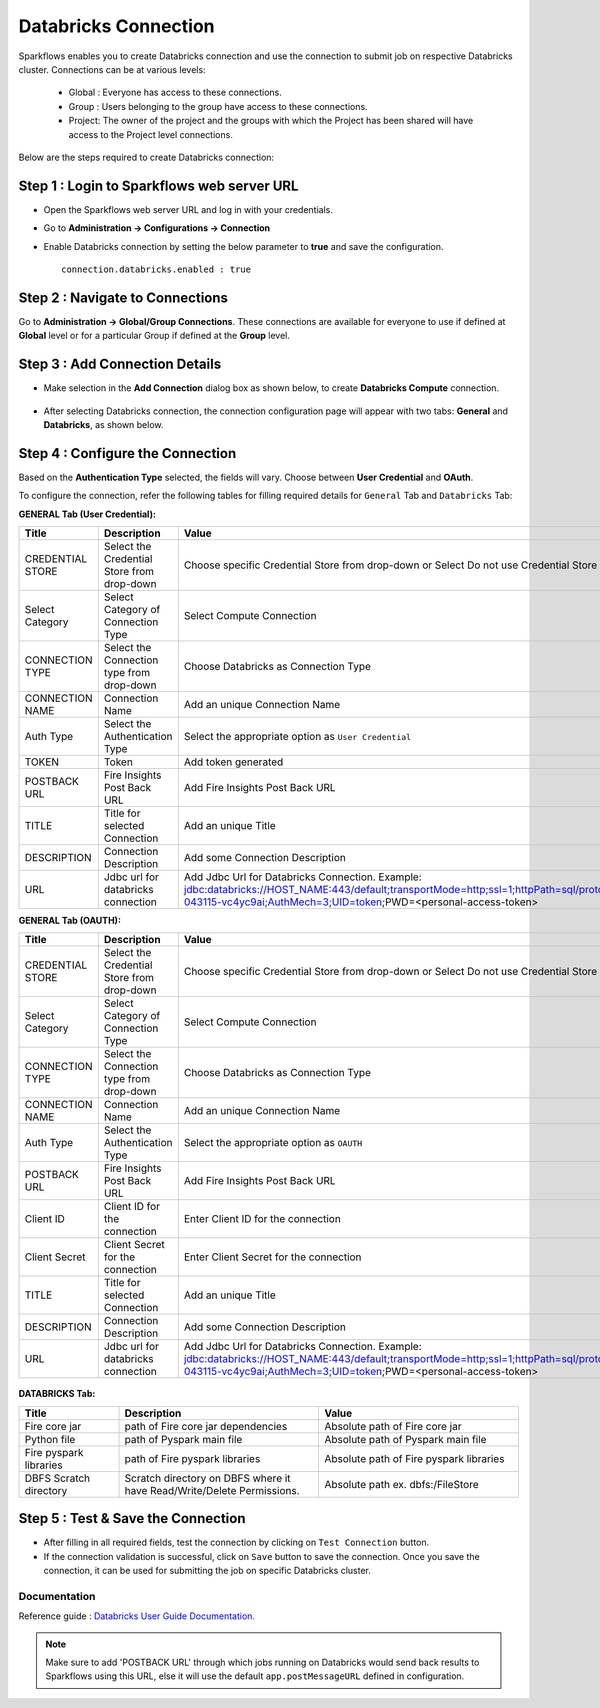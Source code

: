 Databricks Connection
=======

Sparkflows enables you to create Databricks connection and use the connection to submit job on respective Databricks cluster. Connections can be at various levels:

  * Global : Everyone has access to these connections.
  * Group  : Users belonging to the group have access to these connections.
  * Project: The owner of the project and the groups with which the Project has been shared will have access to the Project level connections.

Below are the steps required to create Databricks connection:

Step 1 : Login to Sparkflows web server URL
------
* Open the Sparkflows web server URL and log in with your credentials.
* Go to  **Administration -> Configurations -> Connection**
* Enable Databricks connection by setting the below parameter to **true** and save the configuration.

  ::

    connection.databricks.enabled : true

Step 2 : Navigate to Connections
-----
Go to **Administration -> Global/Group Connections**. These connections are available for everyone to use if defined at **Global** level or for a particular Group if defined at the **Group** level.

 .. figure:: ../../../_assets/installation/connection/databricks_selgrp_global.png
    :alt: connection
    :width: 60%    

Step 3 : Add Connection Details
-----

* Make selection in the **Add Connection** dialog box as shown below, to create **Databricks Compute** connection.

  .. figure:: ../../../_assets/installation/connection/databricks_sel_type.png
    :alt: connection
    :width: 60%    

* After selecting Databricks connection, the connection configuration page will appear with two tabs: **General** and **Databricks**, as shown below.

  .. figure:: ../../../_assets/installation/connection/databricks_general_uc1.png
   :alt: connection
   :width: 60%    

  

Step 4 : Configure the Connection
----
Based on the **Authentication Type** selected, the fields will vary. Choose between **User Credential** and **OAuth**.

To configure the connection, refer the following tables for filling required details for ``General`` Tab and ``Databricks`` Tab:
 
**GENERAL Tab (User Credential):**

.. list-table:: 
   :widths: 10 20 20
   :header-rows: 1

   * - Title
     - Description
     - Value
   * - CREDENTIAL STORE  
     - Select the Credential Store from drop-down
     - Choose specific Credential Store from drop-down or Select Do not use Credential Store
   * - Select Category
     - Select Category of Connection Type
     - Select Compute Connection
   * - CONNECTION TYPE 
     - Select the Connection type from drop-down
     - Choose Databricks as Connection Type
   * - CONNECTION NAME
     - Connection Name
     - Add an unique Connection Name
   * - Auth Type
     - Select the Authentication Type
     - Select the appropriate option as ``User Credential`` 
   * - TOKEN 
     - Token
     - Add token generated
   * - POSTBACK URL
     - Fire Insights Post Back URL
     - Add Fire Insights Post Back URL
   * - TITLE 
     - Title for selected Connection
     - Add an unique Title
   * - DESCRIPTION
     - Connection Description
     - Add some Connection Description
   * - URL
     - Jdbc url for databricks connection
     - Add Jdbc Url for Databricks Connection. Example: jdbc:databricks://HOST_NAME:443/default;transportMode=http;ssl=1;httpPath=sql/protocolv1/o/7174905206826341/0109-043115-vc4yc9ai;AuthMech=3;UID=token;PWD=<personal-access-token>



**GENERAL Tab (OAUTH):**

.. list-table:: 
   :widths: 10 20 20
   :header-rows: 1

   * - Title
     - Description
     - Value
   * - CREDENTIAL STORE  
     - Select the Credential Store from drop-down
     - Choose specific Credential Store from drop-down or Select Do not use Credential Store
   * - Select Category
     - Select Category of Connection Type
     - Select Compute Connection
   * - CONNECTION TYPE 
     - Select the Connection type from drop-down
     - Choose Databricks as Connection Type
   * - CONNECTION NAME
     - Connection Name
     - Add an unique Connection Name
   * - Auth Type
     - Select the Authentication Type
     - Select the appropriate option as ``OAUTH``
   * - POSTBACK URL
     - Fire Insights Post Back URL
     - Add Fire Insights Post Back URL
   * - Client ID 
     - Client ID for the connection
     - Enter Client ID for the connection
   * - Client Secret 
     - Client Secret for the connection
     - Enter Client Secret for the connection
   * - TITLE 
     - Title for selected Connection
     - Add an unique Title
   * - DESCRIPTION
     - Connection Description
     - Add some Connection Description
   * - URL
     - Jdbc url for databricks connection
     - Add Jdbc Url for Databricks Connection. Example: jdbc:databricks://HOST_NAME:443/default;transportMode=http;ssl=1;httpPath=sql/protocolv1/o/7174905206826341/0109-043115-vc4yc9ai;AuthMech=3;UID=token;PWD=<personal-access-token>



.. figure:: ../../../_assets/installation/connection/databricks_general_oa2.png
    :alt: connection
    :width: 60%    


**DATABRICKS Tab:**

.. list-table:: 
   :widths: 10 20 20
   :header-rows: 1

   * - Title
     - Description
     - Value
   * - Fire core jar
     - path of Fire core jar dependencies
     - Absolute path of Fire core jar  
   * - Python file
     - path of Pyspark main file
     - Absolute path of Pyspark main file
   * - Fire pyspark libraries
     - path of Fire pyspark libraries
     - Absolute path of Fire pyspark libraries
   * - DBFS Scratch directory
     - Scratch directory on DBFS where it have Read/Write/Delete Permissions.
     - Absolute path ex. dbfs:/FileStore


.. figure:: ../../../_assets/installation/connection/databricks_other.PNG
   :alt: connection
   :width: 60%    

Step 5 : Test & Save the Connection
-----

* After filling in all required fields, test the connection by clicking on ``Test Connection`` button.

* If the connection validation is successful, click on ``Save`` button to save the connection. Once you save the connection, it can be used for submitting the job on specific Databricks cluster.



**Documentation**
+++++++++++++++++

Reference guide : `Databricks User Guide Documentation. <https://docs.sparkflows.io/en/latest/databricks/user-guide/index.html>`_

.. note:: Make sure to add 'POSTBACK URL' through which jobs running on Databricks would send back results to Sparkflows using this URL, else it will use the default ``app.postMessageURL`` defined in configuration.

















